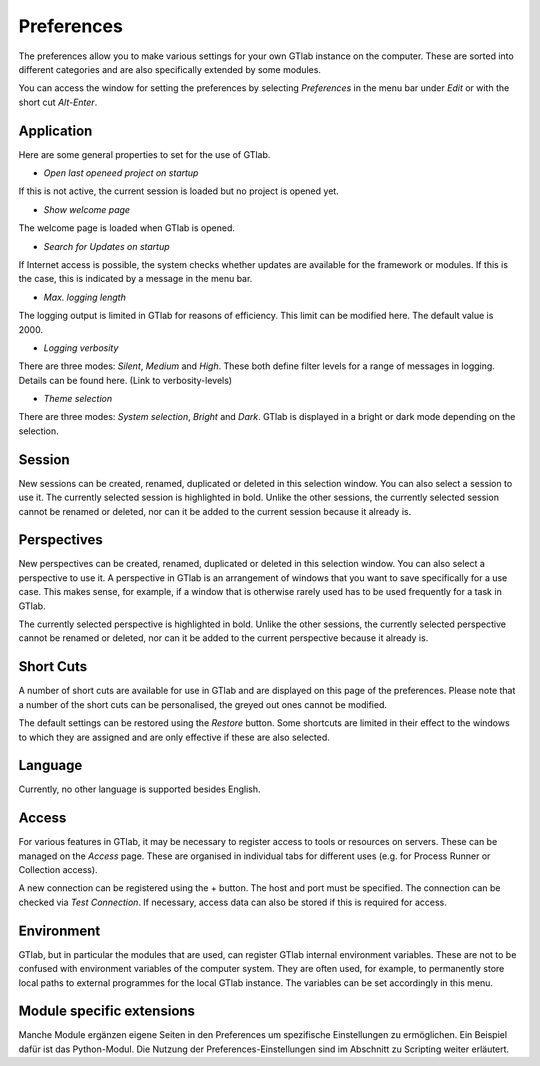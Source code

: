 Preferences
===========

The preferences allow you to make various settings for your own GTlab instance on the computer.
These are sorted into different categories and are also specifically extended by some modules.

You can access the window for setting the preferences by selecting *Preferences* in the menu bar under *Edit* or with the short cut *Alt-Enter*.
    
Application  
-----------
  
Here are some general properties to set for the use of GTlab.  
  
.. image:: images/Preference_Application_bright.png
   :align: center
   :alt: Application settings in preferences
   :class: only-light


.. image:: images/Preference_Application_dark.png
   :align: center
   :alt: Application settings in preferences
   :class: only-dark



- *Open last openeed project on startup*  
If this is not active, the current session is loaded but no project is opened yet.

- *Show welcome page*  
The welcome page is loaded when GTlab is opened.

- *Search for Updates on startup*  
If Internet access is possible, the system checks whether updates are available for the framework or modules. If this is the case, this is indicated by a message in the menu bar.

- *Max. logging length*  
The logging output is limited in GTlab for reasons of efficiency. This limit can be modified here. The default value is 2000. 

- *Logging verbosity*  
There are three modes: *Silent*, *Medium* and *High*. These both define filter levels for a range of messages in logging. Details can be found here. (Link to verbosity-levels)

- *Theme selection*	 
There are three modes: *System selection*, *Bright* and *Dark*. GTlab is displayed in a bright or dark mode depending on the selection.

Session  
-------
New sessions can be created, renamed, duplicated or deleted in this selection window. You can also select a session to use it.
The currently selected session is highlighted in bold.
Unlike the other sessions, the currently selected session cannot be renamed or deleted, nor can it be added to the current session because it already is.

Perspectives  
------------
New perspectives can be created, renamed, duplicated or deleted in this selection window. You can also select a perspective to use it.
A perspective in GTlab is an arrangement of windows that you want to save specifically for a use case. 
This makes sense, for example, if a window that is otherwise rarely used has to be used frequently for a task in GTlab.

The currently selected perspective is highlighted in bold.
Unlike the other sessions, the currently selected perspective cannot be renamed or deleted, nor can it be added to the current perspective because it already is.

Short Cuts  
----------
A number of short cuts are available for use in GTlab and are displayed on this page of the preferences.
Please note that a number of the short cuts can be personalised, the greyed out ones cannot be modified.

.. image:: images/Preference_Short_Cuts_bright.png
   :align: center
   :alt: Screen shot settings in preferences
   :class: only-light


.. image:: images/Preference_Short_Cuts_dark.png
   :align: center
   :alt: Application settings in preferences
   :class: only-dark

The default settings can be restored using the *Restore* button.
Some shortcuts are limited in their effect to the windows to which they are assigned and are only effective if these are also selected.

Language  
--------
Currently, no other language is supported besides English.


Access  
------

For various features in GTlab, it may be necessary to register access to tools or resources on servers.
These can be managed on the *Access* page.
These are organised in individual tabs for different uses (e.g. for Process Runner or Collection access).

A new connection can be registered using the + button. The host and port must be specified.  
The connection can be checked via *Test Connection*.
If necessary, access data can also be stored if this is required for access.


.. image:: images/Preference_Access_bright.png
   :align: center
   :alt: Access settings in preferences
   :class: only-light


.. image:: images/Preference_Access_dark.png
   :align: center
   :alt: Access settings in preferences
   :class: only-dark


Environment  
-----------
GTlab, but in particular the modules that are used, can register GTlab internal environment variables. These are not to be confused with environment variables of the computer system.
They are often used, for example, to permanently store local paths to external programmes for the local GTlab instance.
The variables can be set accordingly in this menu.


Module specific extensions  
--------------------------

Manche Module ergänzen eigene Seiten in den Preferences um spezifische Einstellungen zu ermöglichen.
Ein Beispiel dafür ist das Python-Modul. Die Nutzung der Preferences-Einstellungen sind im Abschnitt zu Scripting weiter erläutert.